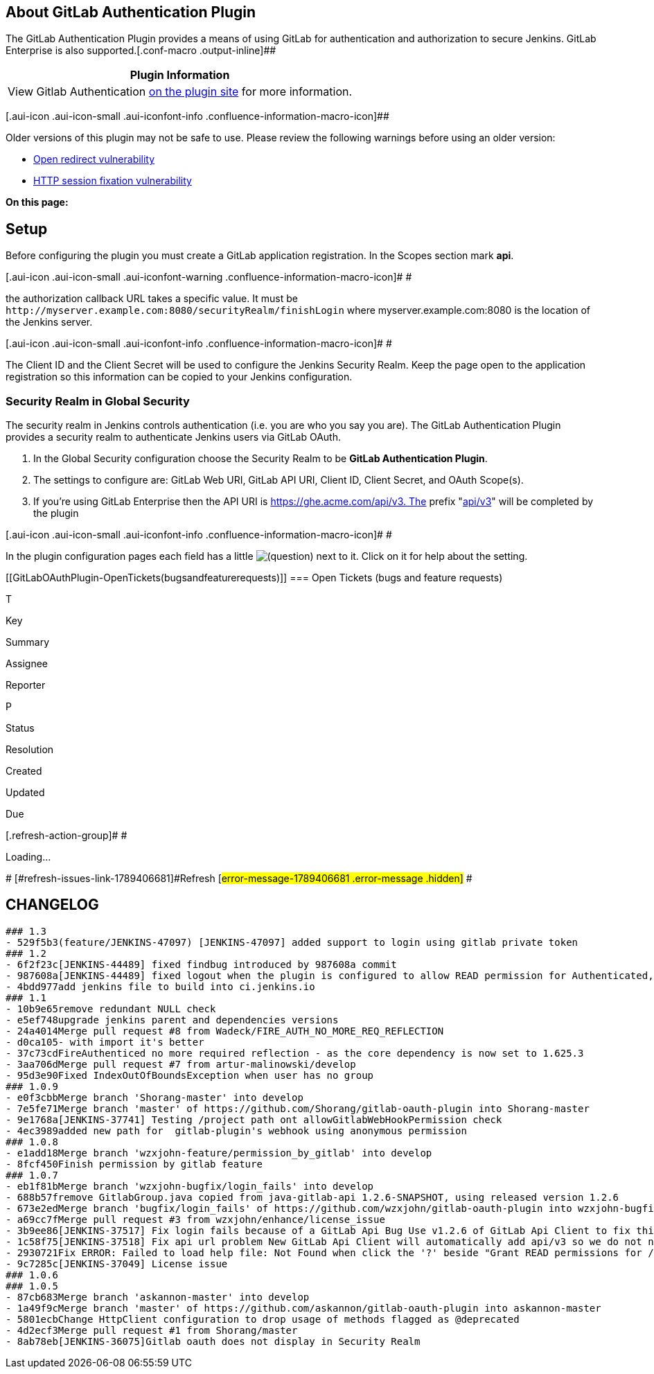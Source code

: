 [[GitLabOAuthPlugin-AboutGitLabAuthenticationPlugin]]
== About GitLab Authentication Plugin

The GitLab Authentication Plugin provides a means of using GitLab for
authentication and authorization to secure Jenkins. GitLab Enterprise is
also supported.[.conf-macro .output-inline]##

[cols="",options="header",]
|===
|Plugin Information
|View Gitlab Authentication https://plugins.jenkins.io/gitlab-oauth[on
the plugin site] for more information.
|===

[.aui-icon .aui-icon-small .aui-iconfont-info .confluence-information-macro-icon]##

Older versions of this plugin may not be safe to use. Please review the
following warnings before using an older version:

* https://jenkins.io/security/advisory/2019-08-07/#SECURITY-796[Open
redirect vulnerability]
* https://jenkins.io/security/advisory/2019-08-07/#SECURITY-795[HTTP
session fixation vulnerability]

*On this page:*

[[GitLabOAuthPlugin-Setup]]
== Setup

Before configuring the plugin you must create a GitLab application
registration. In the Scopes section mark *api*.

[.aui-icon .aui-icon-small .aui-iconfont-warning .confluence-information-macro-icon]#
#

the authorization callback URL takes a specific value. It must be
`+http://myserver.example.com:8080/securityRealm/finishLogin+` where
myserver.example.com:8080 is the location of the Jenkins server.

[.aui-icon .aui-icon-small .aui-iconfont-info .confluence-information-macro-icon]#
#

The Client ID and the Client Secret will be used to configure the
Jenkins Security Realm. Keep the page open to the application
registration so this information can be copied to your Jenkins
configuration.

[[GitLabOAuthPlugin-SecurityRealminGlobalSecurity]]
=== Security Realm in Global Security

The security realm in Jenkins controls authentication (i.e. you are who
you say you are). The GitLab Authentication Plugin provides a security
realm to authenticate Jenkins users via GitLab OAuth.

. In the Global Security configuration choose the Security Realm to be
*GitLab Authentication Plugin*.
. The settings to configure are: GitLab Web URI, GitLab API URI, Client
ID, Client Secret, and OAuth Scope(s).
. If you're using GitLab Enterprise then the API URI is
https://ghe.acme.com/api/v3. The prefix
"https://ghe.acme.com/api/v3[api/v3]" will be completed by the plugin

[.aui-icon .aui-icon-small .aui-iconfont-info .confluence-information-macro-icon]#
#

In the plugin configuration pages each field has a little
image:docs/images/help_16.svg[(question)]
next to it. Click on it for help about the setting.

[[GitLabOAuthPlugin-OpenTickets(bugsandfeaturerequests)]]
=== Open Tickets (bugs and feature requests)

[[refresh-module-1789406681]]
[[refresh-1789406681]][[jira-issues-1789406681]]
T

Key

Summary

Assignee

Reporter

P

Status

Resolution

Created

Updated

Due

[.refresh-action-group]# #

[[refresh-issues-loading-1789406681]]
[.aui-icon .aui-icon-wait]#Loading...#

[#refresh-issues-button-1789406681]##
[#refresh-issues-link-1789406681]#Refresh#
[#error-message-1789406681 .error-message .hidden]# #

[[GitLabOAuthPlugin-CHANGELOG]]
== CHANGELOG

....
### 1.3
- 529f5b3(feature/JENKINS-47097) [JENKINS-47097] added support to login using gitlab private token
### 1.2
- 6f2f23c[JENKINS-44489] fixed findbug introduced by 987608a commit
- 987608a[JENKINS-44489] fixed logout when the plugin is configured to allow READ permission for Authenticated, but not Anonymous users.
- 4bdd977add jenkins file to build into ci.jenkins.io
### 1.1
- 10b9e65remove redundant NULL check
- e5ef748upgrade jenkins parent and dependencies versions
- 24a4014Merge pull request #8 from Wadeck/FIRE_AUTH_NO_MORE_REQ_REFLECTION
- d0ca105- with import it's better
- 37c73cdFireAuthenticed no more required reflection - as the core dependency is now set to 1.625.3
- 3aa706dMerge pull request #7 from artur-malinowski/develop
- 95d3e90Fixed IndexOutOfBoundsException when user has no group
### 1.0.9
- e0f3cbbMerge branch 'Shorang-master' into develop
- 7e5fe71Merge branch 'master' of https://github.com/Shorang/gitlab-oauth-plugin into Shorang-master
- 9e1768a[JENKINS-37741] Testing /project path ont allowGitlabWebHookPermission check
- 4ec3989added new path for  gitlab-plugin's webhook using anonymous permission
### 1.0.8
- e1add18Merge branch 'wzxjohn-feature/permission_by_gitlab' into develop
- 8fcf450Finish permission by gitlab feature
### 1.0.7
- eb1f81bMerge branch 'wzxjohn-bugfix/login_fails' into develop
- 688b57fremove GitlabGroup.java copied from java-gitlab-api 1.2.6-SNAPSHOT, using released version 1.2.6
- 673e2edMerge branch 'bugfix/login_fails' of https://github.com/wzxjohn/gitlab-oauth-plugin into wzxjohn-bugfix/login_fails
- a69cc7fMerge pull request #3 from wzxjohn/enhance/license_issue
- 3b9ee86[JENKINS-37517] Fix login fails because of a GitLab Api Bug Use v1.2.6 of GitLab Api Client to fix this issue.
- 1c58f75[JENKINS-37518] Fix api url problem New GitLab Api Client will automatically add api/v3 so we do not need to add api/v3 in config. Maybe this config node can be delete in the future.
- 2930721Fix ERROR: Failed to load help file: Not Found when click the '?' beside "Grant READ permissions for /gitlab-webhook"
- 9c7285c[JENKINS-37049] License issue
### 1.0.6
### 1.0.5
- 87cb683Merge branch 'askannon-master' into develop
- 1a49f9cMerge branch 'master' of https://github.com/askannon/gitlab-oauth-plugin into askannon-master
- 5801ecbChange HttpClient configuration to drop usage of methods flagged as @deprecated
- 4d2ecf3Merge pull request #1 from Shorang/master
- 8ab78eb[JENKINS-36075]Gitlab oauth does not display in Security Realm
....
